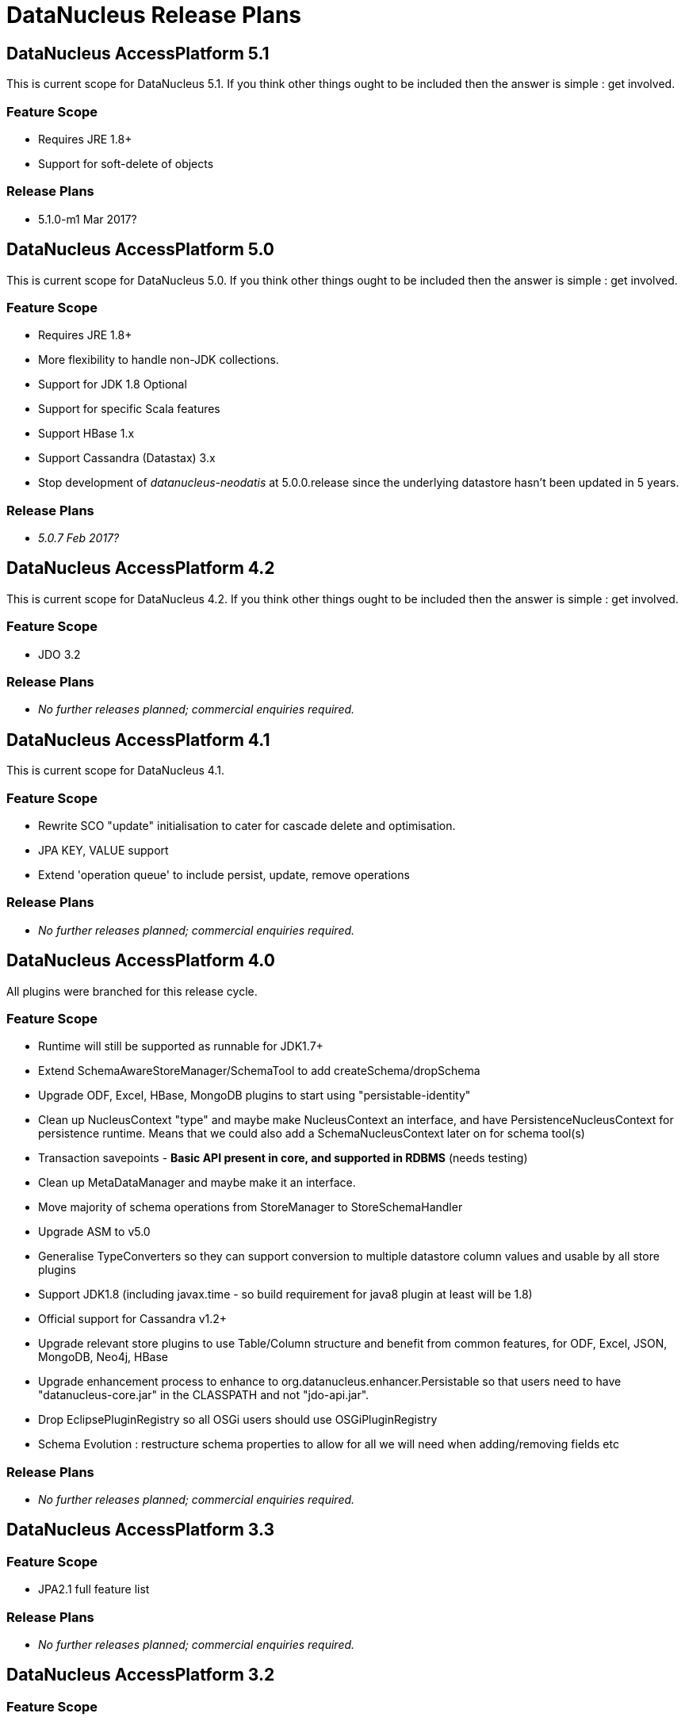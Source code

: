 [[release_plans]]
= DataNucleus Release Plans
:_basedir: ../
:_imagesdir: images/

== DataNucleus AccessPlatform 5.1

This is current scope for DataNucleus 5.1. If you think other things ought to be included then the answer is simple : get involved.

=== Feature Scope

* Requires JRE 1.8+
* Support for soft-delete of objects

=== Release Plans

* 5.1.0-m1 Mar 2017?




== DataNucleus AccessPlatform 5.0

This is current scope for DataNucleus 5.0. If you think other things ought to be included then the answer is simple : get involved.

=== Feature Scope

* Requires JRE 1.8+
* More flexibility to handle non-JDK collections.
* Support for JDK 1.8 Optional
* Support for specific Scala features
* Support HBase 1.x
* Support Cassandra (Datastax) 3.x
* Stop development of __datanucleus-neodatis__ at 5.0.0.release since the underlying datastore hasn't been updated in 5 years.

=== Release Plans

* __5.0.7 Feb 2017?__




== DataNucleus AccessPlatform 4.2

This is current scope for DataNucleus 4.2. If you think other things ought to be included then the answer is simple : get involved.

=== Feature Scope

* JDO 3.2

=== Release Plans

* _No further releases planned; commercial  enquiries required._



== DataNucleus AccessPlatform 4.1

This is current scope for DataNucleus 4.1.

=== Feature Scope

* Rewrite SCO "update" initialisation to cater for cascade delete and optimisation.
* JPA KEY, VALUE support
* Extend 'operation queue' to include persist, update, remove operations

=== Release Plans

* _No further releases planned; commercial  enquiries required._



== DataNucleus AccessPlatform 4.0

All plugins were branched for this release cycle.

=== Feature Scope

* Runtime will still be supported as runnable for JDK1.7+
* Extend SchemaAwareStoreManager/SchemaTool to add createSchema/dropSchema
* Upgrade ODF, Excel, HBase, MongoDB plugins to start using "persistable-identity"
* Clean up NucleusContext "type" and maybe make NucleusContext an interface, and have PersistenceNucleusContext for persistence runtime. Means that we could also add a SchemaNucleusContext later on for schema tool(s)
* Transaction savepoints - *Basic API present in core, and supported in RDBMS* (needs testing)
* Clean up MetaDataManager and maybe make it an interface.
* Move majority of schema operations from StoreManager to StoreSchemaHandler
* Upgrade ASM to v5.0
* Generalise TypeConverters so they can support conversion to multiple datastore column values and usable by all store plugins
* Support JDK1.8 (including javax.time - so build requirement for java8 plugin at least will be 1.8)
* Official support for Cassandra v1.2+
* Upgrade relevant store plugins to use Table/Column structure and benefit from common features, for ODF, Excel, JSON, MongoDB, Neo4j, HBase
* Upgrade enhancement process to enhance to org.datanucleus.enhancer.Persistable so that users need to have "datanucleus-core.jar" in the CLASSPATH and not "jdo-api.jar".
* Drop EclipsePluginRegistry so all OSGi users should use OSGiPluginRegistry
* Schema Evolution : restructure schema properties to allow for all we will need when adding/removing fields etc

=== Release Plans

* _No further releases planned; commercial  enquiries required._



== DataNucleus AccessPlatform 3.3

=== Feature Scope

* JPA2.1 full feature list

=== Release Plans

* _No further releases planned; commercial  enquiries required._



== DataNucleus AccessPlatform 3.2

=== Feature Scope

* Branch on release 3.1.2 (03/Oct/2012)
* Merge "enhancer" into "core" and "api.jdo"
* Repackage ASM into "core" to avoid extra dependency
* Move documentation to use Maven3 "site"/"pdf" plugins
* JPA2.1 features
* Some streamlining of persistence process (default persistent if supported type, pooled ExecutionContext/ObjectProvider, disable L2 cache per PM/EM, etc)

=== Release Plans

* _No further releases planned; commercial enquiries required._



== DataNucleus AccessPlatform 3.1

=== Feature Scope

* Branch on release 3.0.6
* Move javax.time into core
* Move javax.cache into core
* JPA2.1 Stored Procedures
* JPA2.1 Type Converters
* Naming Factory for all non-RDBMS datastores
* Statistics API, integrated with JMX (remove need for management plugin)
* Support JDK1.7 (Use ASM v4.0)
* JDK1.6+ at runtime
* Neo4j plugin

=== Release Plans

* _No further releases planned; commercial  enquiries required._



== DataNucleus AccessPlatform 3.0

=== Feature Scope

* Branch on release 2.2.1
* Increased modularity of persistence features
* Definitive comparison of persistence features across supported datastores
* Data Federation
* API modularity; each API has its own jar
* Good support for MongoDB, HBase, ODF, Excel
* Support for SQLite
* Upgrade to ODFDOM 0.8.7+

Note : API backward compatibility broken.

=== Release Plans

* _No further releases planned; commercial  enquiries required._



== DataNucleus AccessPlatform 2.2

=== Feature Scope

* Branch on release 2.1.1
* Drop legacy JDOQL mechanism for RDBMS
* Type-safe refactorable JDO queries
* Complete JPA2 functionality

=== Release Plans

* _No further releases planned; commercial  enquiries required._



== DataNucleus AccessPlatform 2.1

=== Feature Scope for 2.1

* Branch on release 2.0.2
* JDOQL2 for RDBMS becomes default
* JPA2 Complete (Certification depends on the JCP and getting a TCK, so forget that)
* Support for persistence to OOXML
* Support for persistence to GoogleStorage
* Support for persistence of javax.time types (JSR0310)
* Support for persistence of some Google Collections types
* StorePersistenceHandler

=== Release Plans

* _No further releases planned; commercial  enquiries required._



== DataNucleus AccessPlatform 2.0

=== Feature Scope for 2.0

* Datastores : Add support for HBase, Amazon S3, Oracle Timesten
* In-memory evaluation of contains(), containsKey(), containsValue()
* Drop support for Oracle <= 8, DB2 < 8, Informix style joins, so we maintain ANSI style joins only from this point - use AccessPlatform 1 otherwise
* Drop support for building using Ant ("build.xml", "build.properties") - undocumented and inconsistent.
* Caching of query compilations and results
* JPA2 implementation - build from Geronimo EA JPA2 jar
* Rewrite of JPQL for RDBMS, using generic query mechanism
* Rewrite of JDOQL for RDBMS, using generic query mechanism

=== Release Plans

* _No further releases planned; commercial  enquiries required._



== DataNucleus AccessPlatform 1.1

=== Feature Scope for 1.1

* Datastores : Add support for ODF, BigTable
* JDK1.5+ from this release onwards. Move enum to store.rdbms, move JDO+annotations to core, move rest to JPA. Merge JDK1.3/1.4 SCO wrappers
* Remove NucleusSQL - not strategic direction, and hardly used but have a maintenance cost
* Provide generic compilation to SQL converter so that we can start to think about replacing RDBMS JDOQL/JPQL and fixing all of those bugs that exist in it.

=== Release Plans

* _No further releases planned; commercial enquiries required._



== DataNucleus AccessPlatform 1.0

=== Feature Scope for 1.0

* Datastores : Add support for LDAP, XML, Excel, NeoDatis, JSON
* APIs : JDO2.1, JPA1, some of JPA2 (most of JPA2 can go in Access Platform 1.2/2.0)
* Query Languages : JDOQL for all datastores, SQL for RDBMS, db4o, JPQL for RDBMS.

=== Release Plans

* _No further releases planned; commercial enquiries required._


